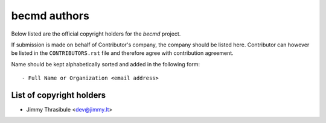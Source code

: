 becmd authors
=============

Below listed are the official copyright holders for the *becmd* project.

If submission is made on behalf of Contributor's company, the company
should be listed here. Contributor can however be listed in the
``CONTRIBUTORS.rst`` file and therefore agree with contribution
agreement.

Name should be kept alphabetically sorted and added in the following
form::

    - Full Name or Organization <email address>


List of copyright holders
-------------------------

- Jimmy Thrasibule <dev@jimmy.lt>

